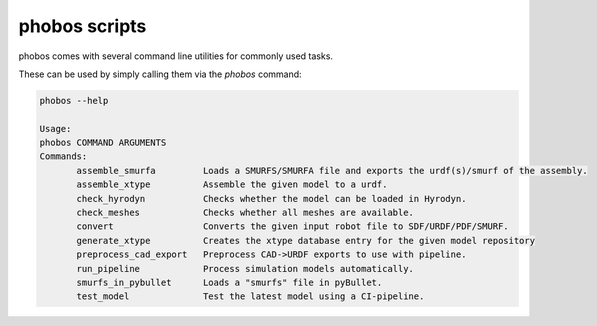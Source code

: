 phobos scripts
--------------

phobos comes with several command line utilities for commonly used tasks.

These can be used by simply calling them via the `phobos` command:

.. code-block:: rst

    phobos --help

    Usage:
    phobos COMMAND ARGUMENTS
    Commands:
           assemble_smurfa         Loads a SMURFS/SMURFA file and exports the urdf(s)/smurf of the assembly.
           assemble_xtype          Assemble the given model to a urdf.
           check_hyrodyn           Checks whether the model can be loaded in Hyrodyn.
           check_meshes            Checks whether all meshes are available.
           convert                 Converts the given input robot file to SDF/URDF/PDF/SMURF.
           generate_xtype          Creates the xtype database entry for the given model repository
           preprocess_cad_export   Preprocess CAD->URDF exports to use with pipeline.
           run_pipeline            Process simulation models automatically.
           smurfs_in_pybullet      Loads a "smurfs" file in pyBullet.
           test_model              Test the latest model using a CI-pipeline.

